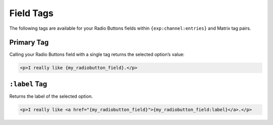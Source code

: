 Field Tags
==========

The following tags are available for your Radio Buttons fields within ``{exp:channel:entries}`` and Matrix tag pairs.


Primary Tag
-----------

Calling your Radio Buttons field with a single tag returns the selected
option’s value:

.. code-block:: html

    <p>I really like {my_radiobutton_field}.</p>


``:label`` Tag
--------------

Returns the label of the selected option.

.. code-block:: html

    <p>I really like <a href="{my_radiobutton_field}">{my_radiobutton_field:label}</a>.</p>
